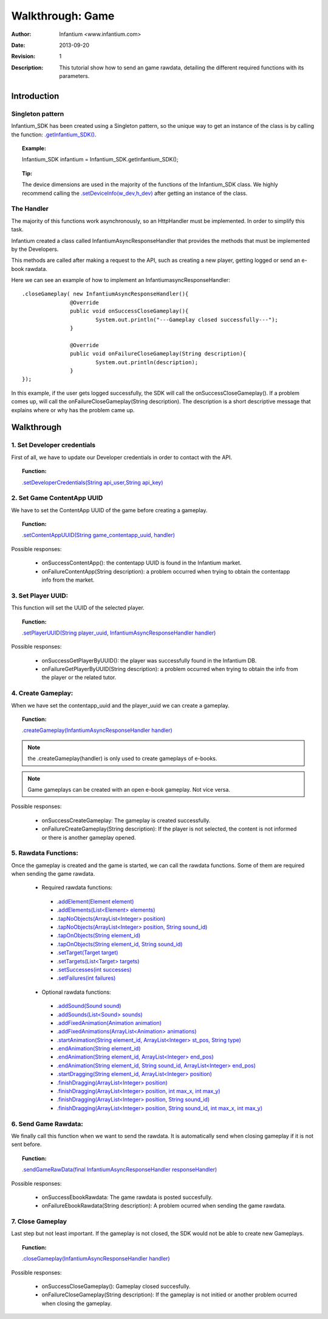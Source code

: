 .. _walkthroughs-game:

=====================================================
 Walkthrough: Game
=====================================================
:Author: Infantium <www.infantium.com>
:Date: $Date: 2013-09-20 01:10:53 +0000 (Wed, 20 Sep 2013) $
:Revision: $Revision: 1 $
:Description: This tutorial show how to send an game rawdata, detailing the different required functions with its parameters.

Introduction
===========================

Singleton pattern
---------------------------
Infantium_SDK has been created using a Singleton pattern, so the unique way to get an instance of the class is by calling the function: `.getInfantium_SDK() <http://docs.infantium.com/sdk/android/com/infantium/android/sdk/Infantium_SDK.html#getPlayerList()>`_.

.. topic:: Example:

 Infantium_SDK infantium = Infantium_SDK.getInfantium_SDK();
 
.. topic:: Tip:

 The device dimensions are used in the majority of the functions of the Infantium_SDK class. 
 We highly recommend calling the `.setDeviceInfo(w_dev,h_dev) <http://docs.infantium.com/sdk/android/com/infantium/android/sdk/Infantium_SDK.html#setDeviceInfo(int,%20int)>`_ after getting an instance of the class.

The Handler
---------------------------
The majority of this functions work asynchronously, so an HttpHandler must be implemented. In order to simplify this task. 

Infantium created a class called InfantiumAsyncResponseHandler that provides the methods that must be implemented by the Developers.

This methods are called after making a request to the API, such as creating a new player, getting logged or send an e-book rawdata. 

Here we can see an example of how to implement an InfantiumasyncResponseHandler: 
::

 .closeGameplay( new InfantiumAsyncResponseHandler(){
		@Override
		public void onSuccessCloseGameplay(){
			System.out.println("---Gameplay closed successfully---");
		}
		
		@Override
		public void onFailureCloseGameplay(String description){
			System.out.println(description);
		}
 });
	
In this example, if the user gets logged successfully, the SDK will call the onSuccessCloseGameplay(). If a problem comes up, will call the onFailureCloseGameplay(String description). 
The description is a short descriptive message that explains where or why has the problem came up.

Walkthrough
=====================

1. Set Developer credentials
------------------------------ 
First of all, we have to update our Developer credentials in order to contact with the API.  

.. topic:: Function:

 `.setDeveloperCredentials(String api_user,String api_key) <http://docs.infantium.com/sdk/android/com/infantium/android/sdk/Infantium_SDK.html#setDeveloperCredentials(java.lang.String,%20java.lang.String)>`_

2. Set Game ContentApp UUID
---------------------------------------------
We have to set the ContentApp UUID of the game before creating a gameplay.

.. topic:: Function:

 `.setContentAppUUID(String game_contentapp_uuid, handler) <http://docs.infantium.com/sdk/android/com/infantium/android/sdk/Infantium_SDK.html#setContentAppUUID(java.lang.String,%20com.infantium.android.sdk.InfantiumAsyncResponseHandler)>`_

Possible responses:

 - onSuccessContentApp(): the contentapp UUID is found in the Infantium market.
 - onFailureContentApp(String description): a problem occurred when trying to obtain the contentapp info from the market.

3. Set Player UUID:
----------------------------------------------
This function will set the UUID of the selected player.

.. topic:: Function:

 `.setPlayerUUID(String player_uuid, InfantiumAsyncResponseHandler handler) <http://docs.infantium.com/sdk/android/com/infantium/android/sdk/Infantium_SDK.html#setPlayerUUID(java.lang.String,%20com.infantium.android.sdk.InfantiumAsyncResponseHandler)>`_

Possible responses:

 - onSuccessGetPlayerByUUID(): the player was successfully found in the Infantium DB.
 - onFailureGetPlayerByUUID(String description): a problem occurred when trying to obtain the info from the player or the related tutor.

4. Create Gameplay:
----------------------------------------------
When we have set the contentapp_uuid and the player_uuid we can create a gameplay.

.. topic:: Function:

 `.createGameplay(InfantiumAsyncResponseHandler handler) <http://docs.infantium.com/sdk/android/com/infantium/android/sdk/Infantium_SDK.html#createGameplay(com.infantium.android.sdk.InfantiumAsyncResponseHandler)>`_

.. NOTE:: the .createGameplay(handler) is only used to create gameplays of e-books.
.. NOTE:: Game gameplays can be created with an open e-book gameplay. Not vice versa.

Possible responses:

 - onSuccessCreateGameplay: The gameplay is created successfully.
 - onFailureCreateGameplay(String description): If the player is not selected, the content is not informed or there is another gameplay opened.
 
5. Rawdata Functions:
-------------------------------------
Once the gameplay is created and the game is started, we can call the rawdata functions. Some of them are required when sending the game rawdata.

 - Required rawdata functions:

  - `.addElement(Element element) <http://docs.infantium.com/sdk/android/com/infantium/android/sdk/Infantium_SDK.html#addElement(com.infantium.android.sdk.Element)>`_
  - `.addElements(List<Element> elements) <http://docs.infantium.com/sdk/android/com/infantium/android/sdk/Infantium_SDK.html#addElements(java.util.ArrayList)>`_
  - `.tapNoObjects(ArrayList<Integer> position) <http://docs.infantium.com/sdk/android/com/infantium/android/sdk/Infantium_SDK.html#tapNoObjects(java.util.ArrayList)>`_
  - `.tapNoObjects(ArrayList<Integer> position, String sound_id) <http://docs.infantium.com/sdk/android/com/infantium/android/sdk/Infantium_SDK.html#tapNoObjects(java.util.ArrayList,%20java.lang.String)>`_
  - `.tapOnObjects(String element_id) <http://docs.infantium.com/sdk/android/com/infantium/android/sdk/Infantium_SDK.html#tapOnObjects(java.lang.String)>`_
  - `.tapOnObjects(String element_id, String sound_id) <http://docs.infantium.com/sdk/android/com/infantium/android/sdk/Infantium_SDK.html#tapOnObjects(java.lang.String,%20java.lang.String)>`_
  - `.setTarget(Target target) <http://docs.infantium.com/sdk/android/com/infantium/android/sdk/Infantium_SDK.html#setTarget(com.infantium.android.sdk.Target)>`_
  - `.setTargets(List<Target> targets) <http://docs.infantium.com/sdk/android/com/infantium/android/sdk/Infantium_SDK.html#setTargets(java.util.ArrayList)>`_
  - `.setSuccesses(int successes) <http://docs.infantium.com/sdk/android/com/infantium/android/sdk/Infantium_SDK.html#setSuccesses(int)>`_
  - `.setFailures(int failures) <http://docs.infantium.com/sdk/android/com/infantium/android/sdk/Infantium_SDK.html#setFailures(int)>`_

 - Optional rawdata functions:

  - `.addSound(Sound sound) <http://docs.infantium.com/sdk/android/com/infantium/android/sdk/Infantium_SDK.html#addSound(com.infantium.android.sdk.Sound)>`_
  - `.addSounds(List<Sound> sounds) <http://docs.infantium.com/sdk/android/com/infantium/android/sdk/Infantium_SDK.html#addSounds(java.util.ArrayList)>`_
  - `.addFixedAnimation(Animation animation) <http://docs.infantium.com/sdk/android/com/infantium/android/sdk/Infantium_SDK.html#addFixedAnimation(com.infantium.android.sdk.Animation)>`_
  - `.addFixedAnimations(ArrayList<Animation> animations) <http://docs.infantium.com/sdk/android/com/infantium/android/sdk/Infantium_SDK.html#addFixedAnimations(java.util.ArrayList)>`_
  - `.startAnimation(String element_id, ArrayList<Integer> st_pos, String type) <http://docs.infantium.com/sdk/android/com/infantium/android/sdk/Infantium_SDK.html#startAnimation(java.lang.String,%20java.util.ArrayList,%20java.lang.String)>`_
  - `.endAnimation(String element_id) <http://docs.infantium.com/sdk/android/com/infantium/android/sdk/Infantium_SDK.html#endAnimation(java.lang.String)>`_
  - `.endAnimation(String element_id, ArrayList<Integer> end_pos) <http://docs.infantium.com/sdk/android/com/infantium/android/sdk/Infantium_SDK.html#endAnimation(java.lang.String,%20java.util.ArrayList)>`_
  - `.endAnimation(String element_id, String sound_id, ArrayList<Integer> end_pos) <http://docs.infantium.com/sdk/android/com/infantium/android/sdk/Infantium_SDK.html#endAnimation(java.lang.String,%20java.lang.String,%20java.util.ArrayList)>`_
  - `.startDragging(String element_id, ArrayList<Integer> position) <http://docs.infantium.com/sdk/android/com/infantium/android/sdk/Infantium_SDK.html#startDragging(java.lang.String,%20java.util.ArrayList)>`_
  - `.finishDragging(ArrayList<Integer> position) <http://docs.infantium.com/sdk/android/com/infantium/android/sdk/Infantium_SDK.html#finishDragging(java.util.ArrayList)>`_
  - `.finishDragging(ArrayList<Integer> position, int max_x, int max_y) <http://docs.infantium.com/sdk/android/com/infantium/android/sdk/Infantium_SDK.html#finishDragging(java.util.ArrayList,%20int,%20int)>`_
  - `.finishDragging(ArrayList<Integer> position, String sound_id) <http://docs.infantium.com/sdk/android/com/infantium/android/sdk/Infantium_SDK.html#finishDragging(java.util.ArrayList,%20java.lang.String)>`_
  - `.finishDragging(ArrayList<Integer> position, String sound_id, int max_x, int max_y) <http://docs.infantium.com/sdk/android/com/infantium/android/sdk/Infantium_SDK.html#finishDragging(java.util.ArrayList,%20java.lang.String,%20int,%20int)>`_
 
6. Send Game Rawdata:
------------------------------
We finally call this function when we want to send the rawdata. It is automatically send when closing gameplay if it is not sent before.

.. topic:: Function:

 `.sendGameRawData(final InfantiumAsyncResponseHandler responseHandler) <http://docs.infantium.com/sdk/android/com/infantium/android/sdk/Infantium_SDK.html#sendGameRawData(com.infantium.android.sdk.InfantiumAsyncResponseHandler)>`_

Possible responses:

 - onSuccessEbookRawdata: The game rawdata is posted succesfully.
 - onFailureEbookRawdata(String description): A problem ocurred when sending the game rawdata.

7. Close Gameplay
------------------------------
Last step but not least important. If the gameplay is not closed, the SDK would not be able to create new Gameplays.

.. topic:: Function:

 `.closeGameplay(InfantiumAsyncResponseHandler handler) <http://docs.infantium.com/sdk/android/com/infantium/android/sdk/Infantium_SDK.html#closeGameplay(com.infantium.android.sdk.InfantiumAsyncResponseHandler)>`_

Possible responses:

 - onSuccessCloseGameplay(): Gameplay closed succesfully.
 - onFailureCloseGameplay(String description): If the gameplay is not initied or another problem ocurred when closing the gameplay. 